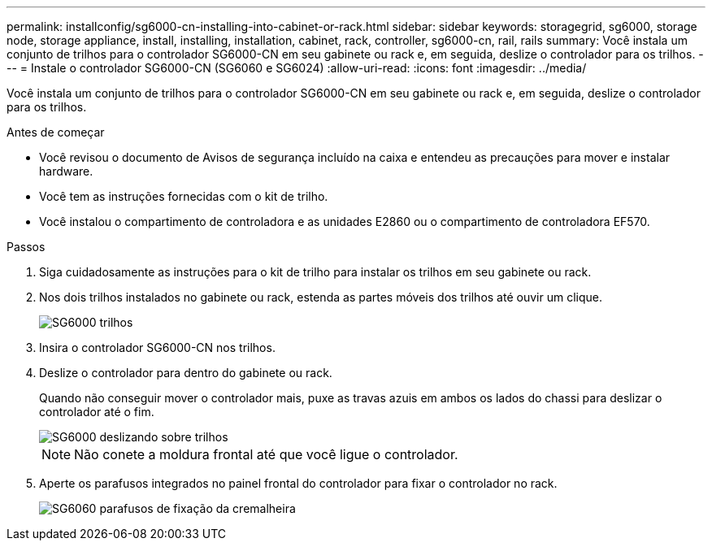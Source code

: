 ---
permalink: installconfig/sg6000-cn-installing-into-cabinet-or-rack.html 
sidebar: sidebar 
keywords: storagegrid, sg6000, storage node, storage appliance, install, installing, installation, cabinet, rack, controller, sg6000-cn, rail, rails 
summary: Você instala um conjunto de trilhos para o controlador SG6000-CN em seu gabinete ou rack e, em seguida, deslize o controlador para os trilhos. 
---
= Instale o controlador SG6000-CN (SG6060 e SG6024)
:allow-uri-read: 
:icons: font
:imagesdir: ../media/


[role="lead"]
Você instala um conjunto de trilhos para o controlador SG6000-CN em seu gabinete ou rack e, em seguida, deslize o controlador para os trilhos.

.Antes de começar
* Você revisou o documento de Avisos de segurança incluído na caixa e entendeu as precauções para mover e instalar hardware.
* Você tem as instruções fornecidas com o kit de trilho.
* Você instalou o compartimento de controladora e as unidades E2860 ou o compartimento de controladora EF570.


.Passos
. Siga cuidadosamente as instruções para o kit de trilho para instalar os trilhos em seu gabinete ou rack.
. Nos dois trilhos instalados no gabinete ou rack, estenda as partes móveis dos trilhos até ouvir um clique.
+
image::../media/rails_extended_out.gif[SG6000 trilhos]

. Insira o controlador SG6000-CN nos trilhos.
. Deslize o controlador para dentro do gabinete ou rack.
+
Quando não conseguir mover o controlador mais, puxe as travas azuis em ambos os lados do chassi para deslizar o controlador até o fim.

+
image::../media/sg6000_cn_rails_blue_button.gif[SG6000 deslizando sobre trilhos]

+

NOTE: Não conete a moldura frontal até que você ligue o controlador.

. Aperte os parafusos integrados no painel frontal do controlador para fixar o controlador no rack.
+
image::../media/sg6060_rack_retaining_screws.png[SG6060 parafusos de fixação da cremalheira]


